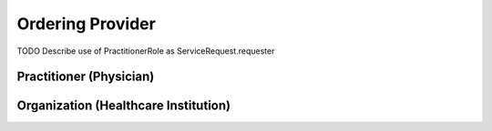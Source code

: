 Ordering Provider
=================

TODO Describe use of PractitionerRole as ServiceRequest.requester

.. excel-table::
   :file: ../../_files/emerge-fhir-resources.xlsx
   :sheet: PractitionerRoles
   :overflow: false
   :row_header: false
   :col_header: false
   :colwidths: [25, 25, 25, 70, 140, 50, 175, 175]
   :selection: A1:H10


Practitioner (Physician)
@@@@@@@@@@@@@@@@@@@@@@@@

.. excel-table::
   :file: ../../_files/emerge-fhir-resources.xlsx
   :sheet: Practitioners
   :overflow: false
   :row_header: false
   :col_header: false
   :colwidths: [25, 25, 25, 70, 140, 50, 175, 175]
   :selection: A1:H10


Organization (Healthcare Institution)
@@@@@@@@@@@@@@@@@@@@@@@@@@@@@@@@@@@@@

.. excel-table::
   :file: ../../_files/emerge-fhir-resources.xlsx
   :sheet: Organizations
   :overflow: false
   :row_header: false
   :col_header: false
   :colwidths: [25, 25, 25, 70, 140, 50, 175, 175]
   :selection: A22:H34
